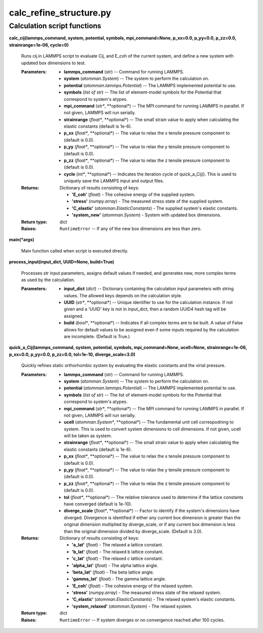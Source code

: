 
calc_refine_structure.py
************************


Calculation script functions
============================

**calc_cij(lammps_command, system, potential, symbols,
mpi_command=None, p_xx=0.0, p_yy=0.0, p_zz=0.0, strainrange=1e-06,
cycle=0)**

   Runs cij.in LAMMPS script to evaluate Cij, and E_coh of the current
   system, and define a new system with updated box dimensions to
   test.

   :Parameters:
      * **lammps_command** (*str*) -- Command for running LAMMPS.

      * **system** (*atomman.System*) -- The system to perform the
        calculation on.

      * **potential** (*atomman.lammps.Potential*) -- The LAMMPS
        implemented potential to use.

      * **symbols** (*list of str*) -- The list of element-model
        symbols for the Potential that correspond to system's atypes.

      * **mpi_command** (*str**, **optional*) -- The MPI command for
        running LAMMPS in parallel.  If not given, LAMMPS will run
        serially.

      * **strainrange** (*float**, **optional*) -- The small strain
        value to apply when calculating the elastic constants (default
        is 1e-6).

      * **p_xx** (*float**, **optional*) -- The value to relax the x
        tensile pressure component to (default is 0.0).

      * **p_yy** (*float**, **optional*) -- The value to relax the y
        tensile pressure component to (default is 0.0).

      * **p_zz** (*float**, **optional*) -- The value to relax the z
        tensile pressure component to (default is 0.0).

      * **cycle** (*int**, **optional*) -- Indicates the iteration
        cycle of quick_a_Cij().  This is used to uniquely save the
        LAMMPS input and output files.

   :Returns:
      Dictionary of results consisting of keys:

      * **'E_coh'** (*float*) - The cohesive energy of the supplied
        system.

      * **'stress'** (*numpy.array*) - The measured stress state of
        the supplied system.

      * **'C_elastic'** (*atomman.ElasticConstants*) - The supplied
        system's elastic constants.

      * **'system_new'** (*atomman.System*) - System with updated box
        dimensions.

   :Return type:
      dict

   :Raises:
      ``RuntimeError`` -- If any of the new box dimensions are less
      than zero.

**main(*args)**

   Main function called when script is executed directly.

**process_input(input_dict, UUID=None, build=True)**

   Processes str input parameters, assigns default values if needed,
   and generates new, more complex terms as used by the calculation.

   :Parameters:
      * **input_dict** (*dict*) -- Dictionary containing the
        calculation input parameters with string values.  The allowed
        keys depends on the calculation style.

      * **UUID** (*str**, **optional*) -- Unique identifier to use for
        the calculation instance.  If not given and a 'UUID' key is
        not in input_dict, then a random UUID4 hash tag will be
        assigned.

      * **build** (*bool**, **optional*) -- Indicates if all complex
        terms are to be built.  A value of False allows for default
        values to be assigned even if some inputs required by the
        calculation are incomplete.  (Default is True.)

**quick_a_Cij(lammps_command, system, potential, symbols,
mpi_command=None, ucell=None, strainrange=1e-06, p_xx=0.0, p_yy=0.0,
p_zz=0.0, tol=1e-10, diverge_scale=3.0)**

   Quickly refines static orthorhombic system by evaluating the
   elastic constants and the virial pressure.

   :Parameters:
      * **lammps_command** (*str*) -- Command for running LAMMPS.

      * **system** (*atomman.System*) -- The system to perform the
        calculation on.

      * **potential** (*atomman.lammps.Potential*) -- The LAMMPS
        implemented potential to use.

      * **symbols** (*list of str*) -- The list of element-model
        symbols for the Potential that correspond to system's atypes.

      * **mpi_command** (*str**, **optional*) -- The MPI command for
        running LAMMPS in parallel.  If not given, LAMMPS will run
        serially.

      * **ucell** (*atomman.System**, **optional*) -- The fundamental
        unit cell correspodning to system.  This is used to convert
        system dimensions to cell dimensions. If not given, ucell will
        be taken as system.

      * **strainrange** (*float**, **optional*) -- The small strain
        value to apply when calculating the elastic constants (default
        is 1e-6).

      * **p_xx** (*float**, **optional*) -- The value to relax the x
        tensile pressure component to (default is 0.0).

      * **p_yy** (*float**, **optional*) -- The value to relax the y
        tensile pressure component to (default is 0.0).

      * **p_zz** (*float**, **optional*) -- The value to relax the z
        tensile pressure component to (default is 0.0).

      * **tol** (*float**, **optional*) -- The relative tolerance used
        to determine if the lattice constants have converged (default
        is 1e-10).

      * **diverge_scale** (*float**, **optional*) -- Factor to
        identify if the system's dimensions have diverged.  Divergence
        is identified if either any current box dimension is greater
        than the original dimension multiplied by diverge_scale, or if
        any current box dimension is less than the original dimension
        divided by diverge_scale. (Default is 3.0).

   :Returns:
      Dictionary of results consisting of keys:

      * **'a_lat'** (*float*) - The relaxed a lattice constant.

      * **'b_lat'** (*float*) - The relaxed b lattice constant.

      * **'c_lat'** (*float*) - The relaxed c lattice constant.

      * **'alpha_lat'** (*float*) - The alpha lattice angle.

      * **'beta_lat'** (*float*) - The beta lattice angle.

      * **'gamma_lat'** (*float*) - The gamma lattice angle.

      * **'E_coh'** (*float*) - The cohesive energy of the relaxed
        system.

      * **'stress'** (*numpy.array*) - The measured stress state of
        the relaxed system.

      * **'C_elastic'** (*atomman.ElasticConstants*) - The relaxed
        system's elastic constants.

      * **'system_relaxed'** (*atomman.System*) - The relaxed system.

   :Return type:
      dict

   :Raises:
      ``RuntimeError`` -- If system diverges or no convergence reached
      after 100 cycles.

